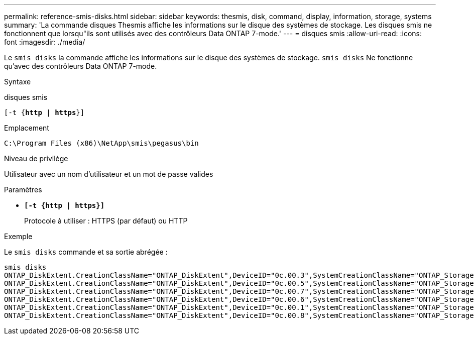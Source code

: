 ---
permalink: reference-smis-disks.html 
sidebar: sidebar 
keywords: thesmis, disk, command, display, information, storage, systems 
summary: 'La commande disques Thesmis affiche les informations sur le disque des systèmes de stockage. Les disques smis ne fonctionnent que lorsqu"ils sont utilisés avec des contrôleurs Data ONTAP 7-mode.' 
---
= disques smis
:allow-uri-read: 
:icons: font
:imagesdir: ./media/


[role="lead"]
Le `smis disks` la commande affiche les informations sur le disque des systèmes de stockage. `smis disks` Ne fonctionne qu'avec des contrôleurs Data ONTAP 7-mode.

.Syntaxe
disques smis

`[-t {*http* | *https*}]`

.Emplacement
`C:\Program Files (x86)\NetApp\smis\pegasus\bin`

.Niveau de privilège
Utilisateur avec un nom d'utilisateur et un mot de passe valides

.Paramètres
* `*[-t {http | https}]*`
+
Protocole à utiliser : HTTPS (par défaut) ou HTTP



.Exemple
Le `smis disks` commande et sa sortie abrégée :

[listing]
----
smis disks
ONTAP_DiskExtent.CreationClassName="ONTAP_DiskExtent",DeviceID="0c.00.3",SystemCreationClassName="ONTAP_StorageSystem",SystemName="ONTAP:0135027815"
ONTAP_DiskExtent.CreationClassName="ONTAP_DiskExtent",DeviceID="0c.00.5",SystemCreationClassName="ONTAP_StorageSystem",SystemName="ONTAP:0135027815"
ONTAP_DiskExtent.CreationClassName="ONTAP_DiskExtent",DeviceID="0c.00.7",SystemCreationClassName="ONTAP_StorageSystem",SystemName="ONTAP:0135027815"
ONTAP_DiskExtent.CreationClassName="ONTAP_DiskExtent",DeviceID="0c.00.6",SystemCreationClassName="ONTAP_StorageSystem",SystemName="ONTAP:0135027815"
ONTAP_DiskExtent.CreationClassName="ONTAP_DiskExtent",DeviceID="0c.00.1",SystemCreationClassName="ONTAP_StorageSystem",SystemName="ONTAP:0135027815"
ONTAP_DiskExtent.CreationClassName="ONTAP_DiskExtent",DeviceID="0c.00.8",SystemCreationClassName="ONTAP_StorageSystem",SystemName="ONTAP:0135027815"
----